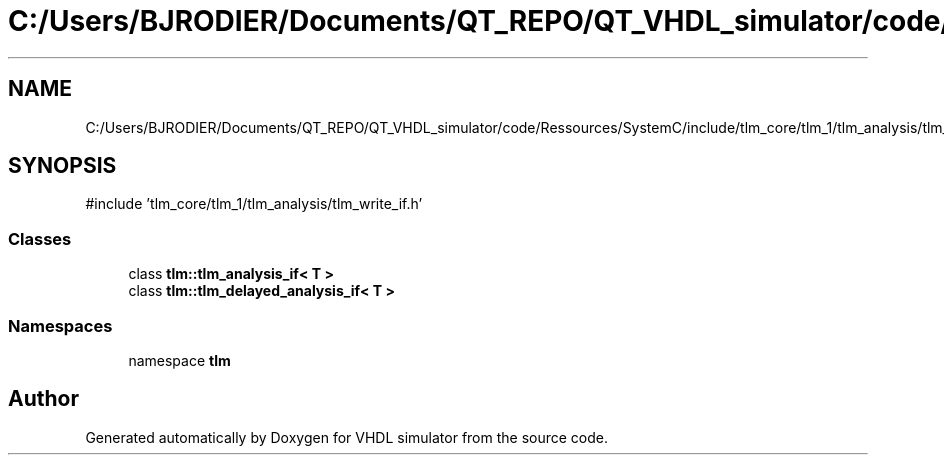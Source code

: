 .TH "C:/Users/BJRODIER/Documents/QT_REPO/QT_VHDL_simulator/code/Ressources/SystemC/include/tlm_core/tlm_1/tlm_analysis/tlm_analysis_if.h" 3 "VHDL simulator" \" -*- nroff -*-
.ad l
.nh
.SH NAME
C:/Users/BJRODIER/Documents/QT_REPO/QT_VHDL_simulator/code/Ressources/SystemC/include/tlm_core/tlm_1/tlm_analysis/tlm_analysis_if.h
.SH SYNOPSIS
.br
.PP
\fR#include 'tlm_core/tlm_1/tlm_analysis/tlm_write_if\&.h'\fP
.br

.SS "Classes"

.in +1c
.ti -1c
.RI "class \fBtlm::tlm_analysis_if< T >\fP"
.br
.ti -1c
.RI "class \fBtlm::tlm_delayed_analysis_if< T >\fP"
.br
.in -1c
.SS "Namespaces"

.in +1c
.ti -1c
.RI "namespace \fBtlm\fP"
.br
.in -1c
.SH "Author"
.PP 
Generated automatically by Doxygen for VHDL simulator from the source code\&.
